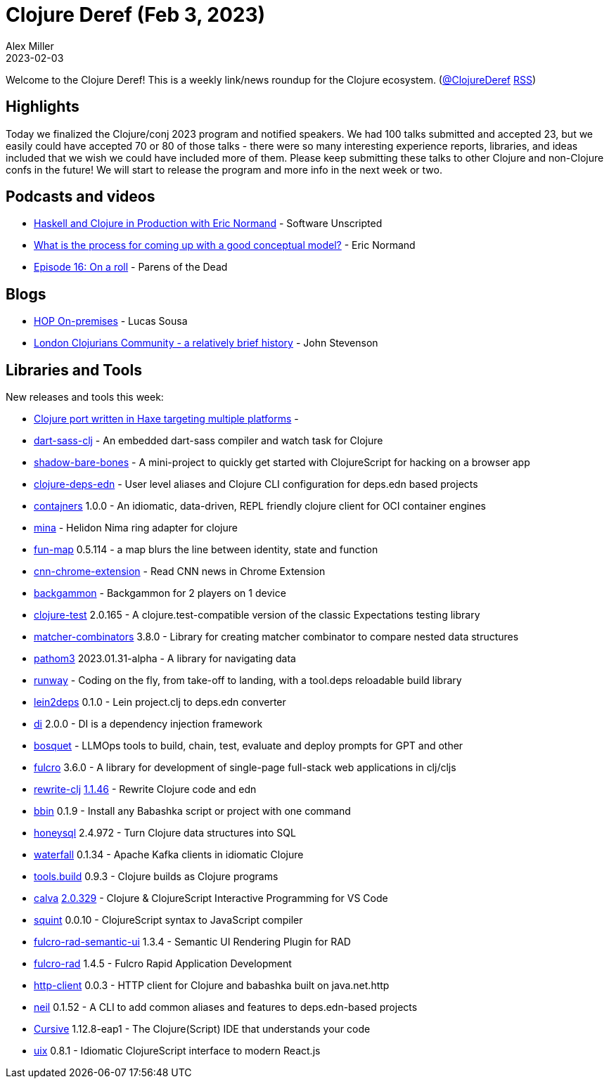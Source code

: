 = Clojure Deref (Feb 3, 2023)
Alex Miller
2023-02-03
:jbake-type: post

ifdef::env-github,env-browser[:outfilesuffix: .adoc]

Welcome to the Clojure Deref! This is a weekly link/news roundup for the Clojure ecosystem. (https://twitter.com/ClojureDeref[@ClojureDeref] https://clojure.org/feed.xml[RSS])

== Highlights

Today we finalized the Clojure/conj 2023 program and notified speakers. We had 100 talks submitted and accepted 23, but we easily could have accepted 70 or 80 of those talks - there were so many interesting experience reports, libraries, and ideas included that we wish we could have included more of them. Please keep submitting these talks to other Clojure and non-Clojure confs in the future! We will start to release the program and more info in the next week or two.

== Podcasts and videos

* https://overcast.fm/+2tVm5MjaA[Haskell and Clojure in Production with Eric Normand] - Software Unscripted
* https://ericnormand.me/podcast/process-for-conceptual-modeling[What is the process for coming up with a good conceptual model?] - Eric Normand
* https://www.parens-of-the-dead.com/s2e16.html[Episode 16: On a roll] - Parens of the Dead

== Blogs

* https://www.gethop.dev/post/hop-on-premises[HOP On-premises] - Lucas Sousa
* https://practical.li/blog-staging/posts/london-clojurians-community-a-brief-history/[London Clojurians Community - a relatively brief history] - John Stevenson

== Libraries and Tools

New releases and tools this week:

* https://github.com/ClojureHaxe/ClojureHaxe[Clojure port written in Haxe targeting multiple platforms] - 
* https://github.com/zalky/dart-sass-clj[dart-sass-clj]  - An embedded dart-sass compiler and watch task for Clojure
* https://github.com/PEZ/shadow-bare-bones[shadow-bare-bones]  - A mini-project to quickly get started with ClojureScript for hacking on a browser app
* https://github.com/practicalli/clojure-deps-edn[clojure-deps-edn]  - User level aliases and Clojure CLI configuration for deps.edn based projects
* https://github.com/lispyclouds/contajners[contajners] 1.0.0 - An idiomatic, data-driven, REPL friendly clojure client for OCI container engines
* https://github.com/mpenet/mina[mina]  - Helidon Nima ring adapter for clojure 
* https://github.com/robertluo/fun-map[fun-map] 0.5.114 - a map blurs the line between identity, state and function
* https://github.com/dvliman/cnn-chrome-extension[cnn-chrome-extension]  - Read CNN news in Chrome Extension
* https://github.com/nenadalm/backgammon[backgammon]  - Backgammon for 2 players on 1 device
* https://github.com/clojure-expectations/clojure-test[clojure-test] 2.0.165 - A clojure.test-compatible version of the classic Expectations testing library
* https://github.com/nubank/matcher-combinators[matcher-combinators] 3.8.0 - Library for creating matcher combinator to compare nested data structures
* https://github.com/wilkerlucio/pathom3[pathom3] 2023.01.31-alpha - A library for navigating data
* https://github.com/zalky/runway[runway]  - Coding on the fly, from take-off to landing, with a tool.deps reloadable build library
* https://github.com/borkdude/lein2deps[lein2deps] 0.1.0 - Lein project.clj to deps.edn converter
* https://github.com/darkleaf/di[di] 2.0.0 - DI is a dependency injection framework
* https://github.com/zmedelis/bosquet[bosquet]  - LLMOps tools to build, chain, test, evaluate and deploy prompts for GPT and other
* https://github.com/fulcrologic/fulcro[fulcro] 3.6.0 - A library for development of single-page full-stack web applications in clj/cljs
* https://github.com/clj-commons/rewrite-clj[rewrite-clj] https://github.com/clj-commons/rewrite-clj/blob/main/CHANGELOG.adoc#v1146[1.1.46] - Rewrite Clojure code and edn
* https://github.com/babashka/bbin[bbin] 0.1.9 - Install any Babashka script or project with one command
* https://github.com/seancorfield/honeysql[honeysql] 2.4.972 - Turn Clojure data structures into SQL 
* https://github.com/robertluo/waterfall[waterfall] 0.1.34 - Apache Kafka clients in idiomatic Clojure
* https://github.com/clojure/tools.build[tools.build] 0.9.3 - Clojure builds as Clojure programs
* https://github.com/BetterThanTomorrow/calva[calva] https://github.com/BetterThanTomorrow/calva/releases/tag/v2.0.329[2.0.329] - Clojure & ClojureScript Interactive Programming for VS Code
* https://github.com/squint-cljs/squint[squint] 0.0.10 - ClojureScript syntax to JavaScript compiler
* https://github.com/fulcrologic/fulcro-rad-semantic-ui[fulcro-rad-semantic-ui] 1.3.4 - Semantic UI Rendering Plugin for RAD
* https://github.com/fulcrologic/fulcro-rad[fulcro-rad] 1.4.5 - Fulcro Rapid Application Development
* https://github.com/babashka/http-client[http-client] 0.0.3 - HTTP client for Clojure and babashka built on java.net.http
* https://github.com/babashka/neil[neil] 0.1.52 - A CLI to add common aliases and features to deps.edn-based projects
* https://cursive-ide.com/[Cursive] 1.12.8-eap1  - The Clojure(Script) IDE that understands your code
* https://github.com/pitch-io/uix[uix] 0.8.1 - Idiomatic ClojureScript interface to modern React.js